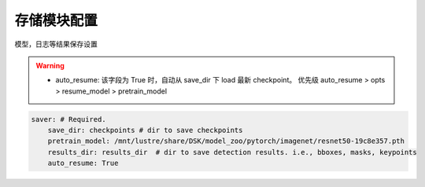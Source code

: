 存储模块配置
===========

模型，日志等结果保存设置

.. warning::

   * auto_resume: 该字段为 True 时，自动从 save_dir 下 load 最新 checkpoint。
     优先级 auto_resume > opts > resume_model > pretrain_model

.. code-block:: yaml

    saver: # Required.
        save_dir: checkpoints # dir to save checkpoints
        pretrain_model: /mnt/lustre/share/DSK/model_zoo/pytorch/imagenet/resnet50-19c8e357.pth
        results_dir: results_dir  # dir to save detection results. i.e., bboxes, masks, keypoints
        auto_resume: True

